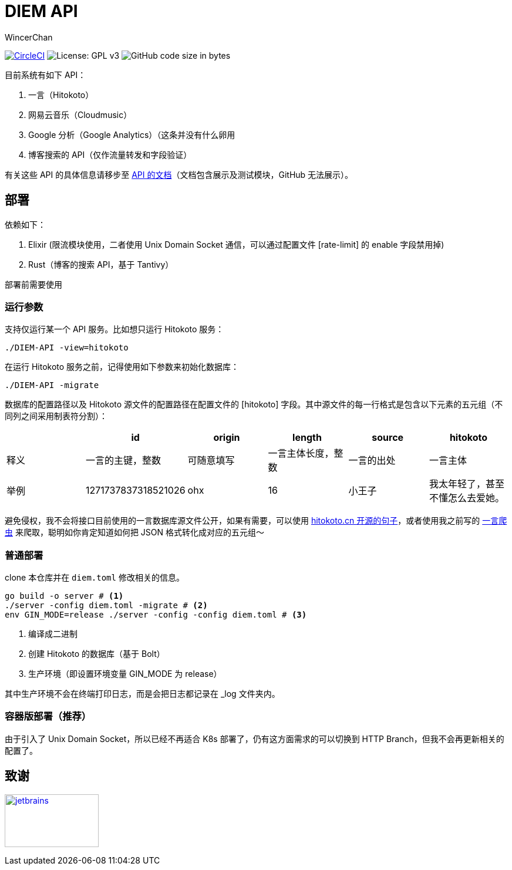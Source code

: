 = DIEM API
WincerChan

image:https://img.shields.io/circleci/project/github/WincerChan/Meme-generator.svg?style=flat-square[CircleCI, link=https://circleci.com/gh/WincerChan/Hitokoto/tree/master]
image:https://img.shields.io/badge/License-GPL%20v3-blue.svg?style=flat-square[License: GPL v3, https://www.gnu.org/licenses/gpl-3.0]
image:https://img.shields.io/github/languages/code-size/WincerChan/Hitokoto.svg?style=flat-square[GitHub code size in bytes]


目前系统有如下 API：

. 一言（Hitokoto）
. 网易云音乐（Cloudmusic）
. Google 分析（Google Analytics）（这条并没有什么卵用
. 博客搜索的 API（仅作流量转发和字段验证）

有关这些 API 的具体信息请移步至 https://api.itswincer.com[API 的文档]（文档包含展示及测试模块，GitHub 无法展示）。

== 部署

依赖如下：

. Elixir (限流模块使用，二者使用 Unix Domain Socket 通信，可以通过配置文件 [rate-limit] 的 enable 字段禁用掉)
. Rust（博客的搜索 API，基于 Tantivy）

部署前需要使用

=== 运行参数

支持仅运行某一个 API 服务。比如想只运行 Hitokoto 服务：

[source,sh]
----
./DIEM-API -view=hitokoto
----

在运行 Hitokoto 服务之前，记得使用如下参数来初始化数据库：

[source,sh]
----
./DIEM-API -migrate
----

数据库的配置路径以及 Hitokoto 源文件的配置路径在配置文件的 [hitokoto] 字段。其中源文件的每一行格式是包含以下元素的五元组（不同列之间采用制表符分割）：

|===
|  | id | origin | length | source | hitokoto 

| 释义
|一言的主键，整数
| 可随意填写
|一言主体长度，整数
| 一言的出处
| 一言主体

| 举例
| 1271737837318521026
| ohx
| 16
| 小王子
| 我太年轻了，甚至不懂怎么去爱她。
|===

避免侵权，我不会将接口目前使用的一言数据库源文件公开，如果有需要，可以使用 https://github.com/hitokoto-osc/sentences-bundle[hitokoto.cn 开源的句子]，或者使用我之前写的 https://github.com/WincerChan/Hitokoto-Spider[一言爬虫] 来爬取，聪明如你肯定知道如何把 JSON 格式转化成对应的五元组～

=== 普通部署

clone 本仓库并在 `diem.toml` 修改相关的信息。

[source,sh]
----
go build -o server # <1>
./server -config diem.toml -migrate # <2>
env GIN_MODE=release ./server -config -config diem.toml # <3>
----
<1> 编译成二进制
<2> 创建 Hitokoto 的数据库（基于 Bolt）
<3> 生产环境（即设置环境变量 GIN_MODE 为 release）

其中生产环境不会在终端打印日志，而是会把日志都记录在 _log 文件夹内。

=== 容器版部署（推荐）

由于引入了 Unix Domain Socket，所以已经不再适合 K8s 部署了，仍有这方面需求的可以切换到 HTTP Branch，但我不会再更新相关的配置了。

== 致谢

image:jetbrains-variant-4.png[jetbrains, link=https://www.jetbrains.com/?from=DIEM-API,width=160,height=90]
